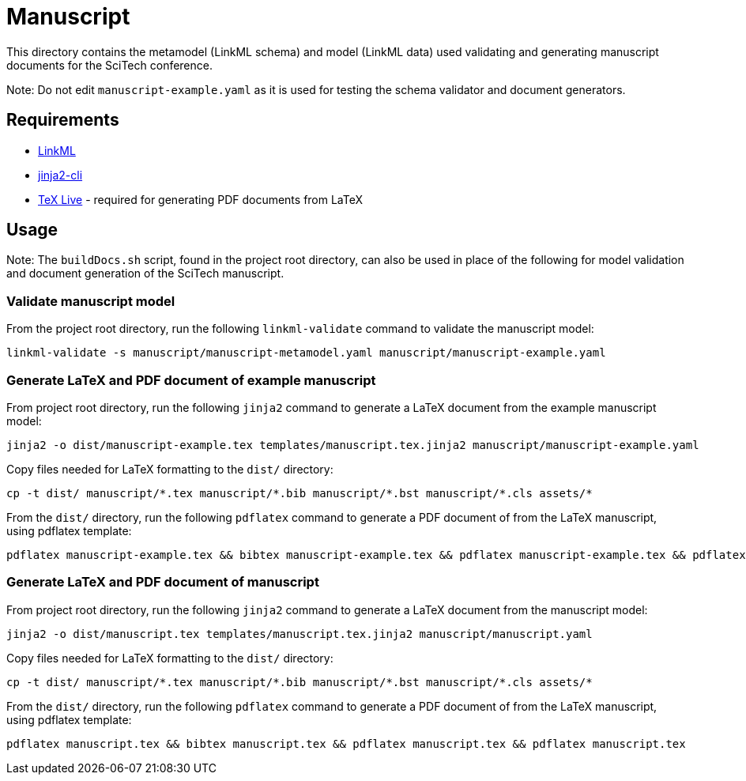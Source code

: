 = Manuscript

This directory contains the metamodel (LinkML schema) and model (LinkML data) used validating and generating manuscript documents for the SciTech conference.

Note: Do not edit `manuscript-example.yaml` as it is used for testing the schema validator and document generators.

== Requirements

- https://github.com/linkml/linkml[LinkML]
- https://github.com/mattrobenolt/jinja2-cli[jinja2-cli]
- https://www.tug.org/texlive/[TeX Live] - required for generating PDF documents from LaTeX

== Usage

Note: The `buildDocs.sh` script, found in the project root directory, can also be used in place of the following for model validation and document generation of the SciTech manuscript.

=== Validate manuscript model

From the project root directory, run the following `linkml-validate` command to validate the manuscript model:

[source,bash]
----
linkml-validate -s manuscript/manuscript-metamodel.yaml manuscript/manuscript-example.yaml
----

=== Generate LaTeX and PDF document of example manuscript

From project root directory, run the following `jinja2` command to generate a LaTeX document from the example manuscript model:

[source,bash]
----
jinja2 -o dist/manuscript-example.tex templates/manuscript.tex.jinja2 manuscript/manuscript-example.yaml
----

Copy files needed for LaTeX formatting to the `dist/` directory:

[source,bash]
----
cp -t dist/ manuscript/*.tex manuscript/*.bib manuscript/*.bst manuscript/*.cls assets/*
----

From the `dist/` directory, run the following `pdflatex` command to generate a PDF document of from the LaTeX manuscript, using pdflatex template:

[source,bash]
----
pdflatex manuscript-example.tex && bibtex manuscript-example.tex && pdflatex manuscript-example.tex && pdflatex manuscript-example.tex
----

=== Generate LaTeX and PDF document of manuscript

From project root directory, run the following `jinja2` command to generate a LaTeX document from the manuscript model:

[source,bash]
----
jinja2 -o dist/manuscript.tex templates/manuscript.tex.jinja2 manuscript/manuscript.yaml
----

Copy files needed for LaTeX formatting to the `dist/` directory:

[source,bash]
----
cp -t dist/ manuscript/*.tex manuscript/*.bib manuscript/*.bst manuscript/*.cls assets/*
----

From the `dist/` directory, run the following `pdflatex` command to generate a PDF document of from the LaTeX manuscript, using pdflatex template:

[source,bash]
----
pdflatex manuscript.tex && bibtex manuscript.tex && pdflatex manuscript.tex && pdflatex manuscript.tex
----


